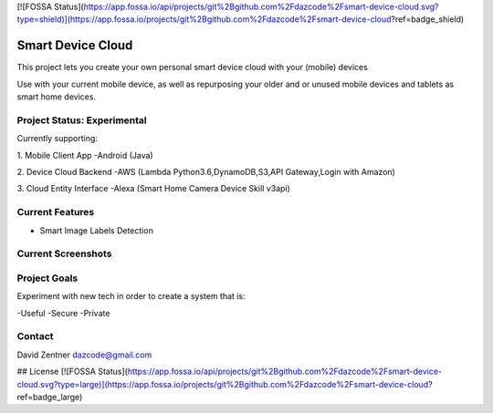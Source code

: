 [![FOSSA Status](https://app.fossa.io/api/projects/git%2Bgithub.com%2Fdazcode%2Fsmart-device-cloud.svg?type=shield)](https://app.fossa.io/projects/git%2Bgithub.com%2Fdazcode%2Fsmart-device-cloud?ref=badge_shield)

========================================
Smart Device Cloud 
========================================


This project lets you create your own personal smart device cloud with your (mobile) devices

Use with your current mobile device, as well as repurposing your older and or unused mobile devices and tablets as smart home devices. 


----------------------------
Project Status: Experimental
----------------------------

Currently supporting:

1. Mobile Client App
-Android (Java)

2. Device Cloud Backend
-AWS (Lambda Python3.6,DynamoDB,S3,API Gateway,Login with Amazon)

3. Cloud Entity Interface
-Alexa (Smart Home Camera Device Skill v3api)


----------------
Current Features
----------------

* Smart Image Labels Detection

-------------------
Current Screenshots
-------------------

.. image:: ./Examples/Images/android_smart_device_aws_rekognition_smart_labels_package.png
.. image:: ./Examples/Images/android_smart_device_aws_rekognition_smart_labels_cat.png
.. image:: ./Examples/Images/android_smart_device_aws_rekognition_smart_labels_weapon.png
.. image:: ./Examples/Images/android_smart_device_aws_rekognition_smart_labels_person.png
.. image:: ./Examples/Images/android_smart_device_aws_rekognition_smart_labels_vader.png

-------------
Project Goals
-------------

Experiment with new tech in order to create a system that is:

-Useful
-Secure
-Private


-------
Contact
-------

David Zentner
dazcode@gmail.com








## License
[![FOSSA Status](https://app.fossa.io/api/projects/git%2Bgithub.com%2Fdazcode%2Fsmart-device-cloud.svg?type=large)](https://app.fossa.io/projects/git%2Bgithub.com%2Fdazcode%2Fsmart-device-cloud?ref=badge_large)